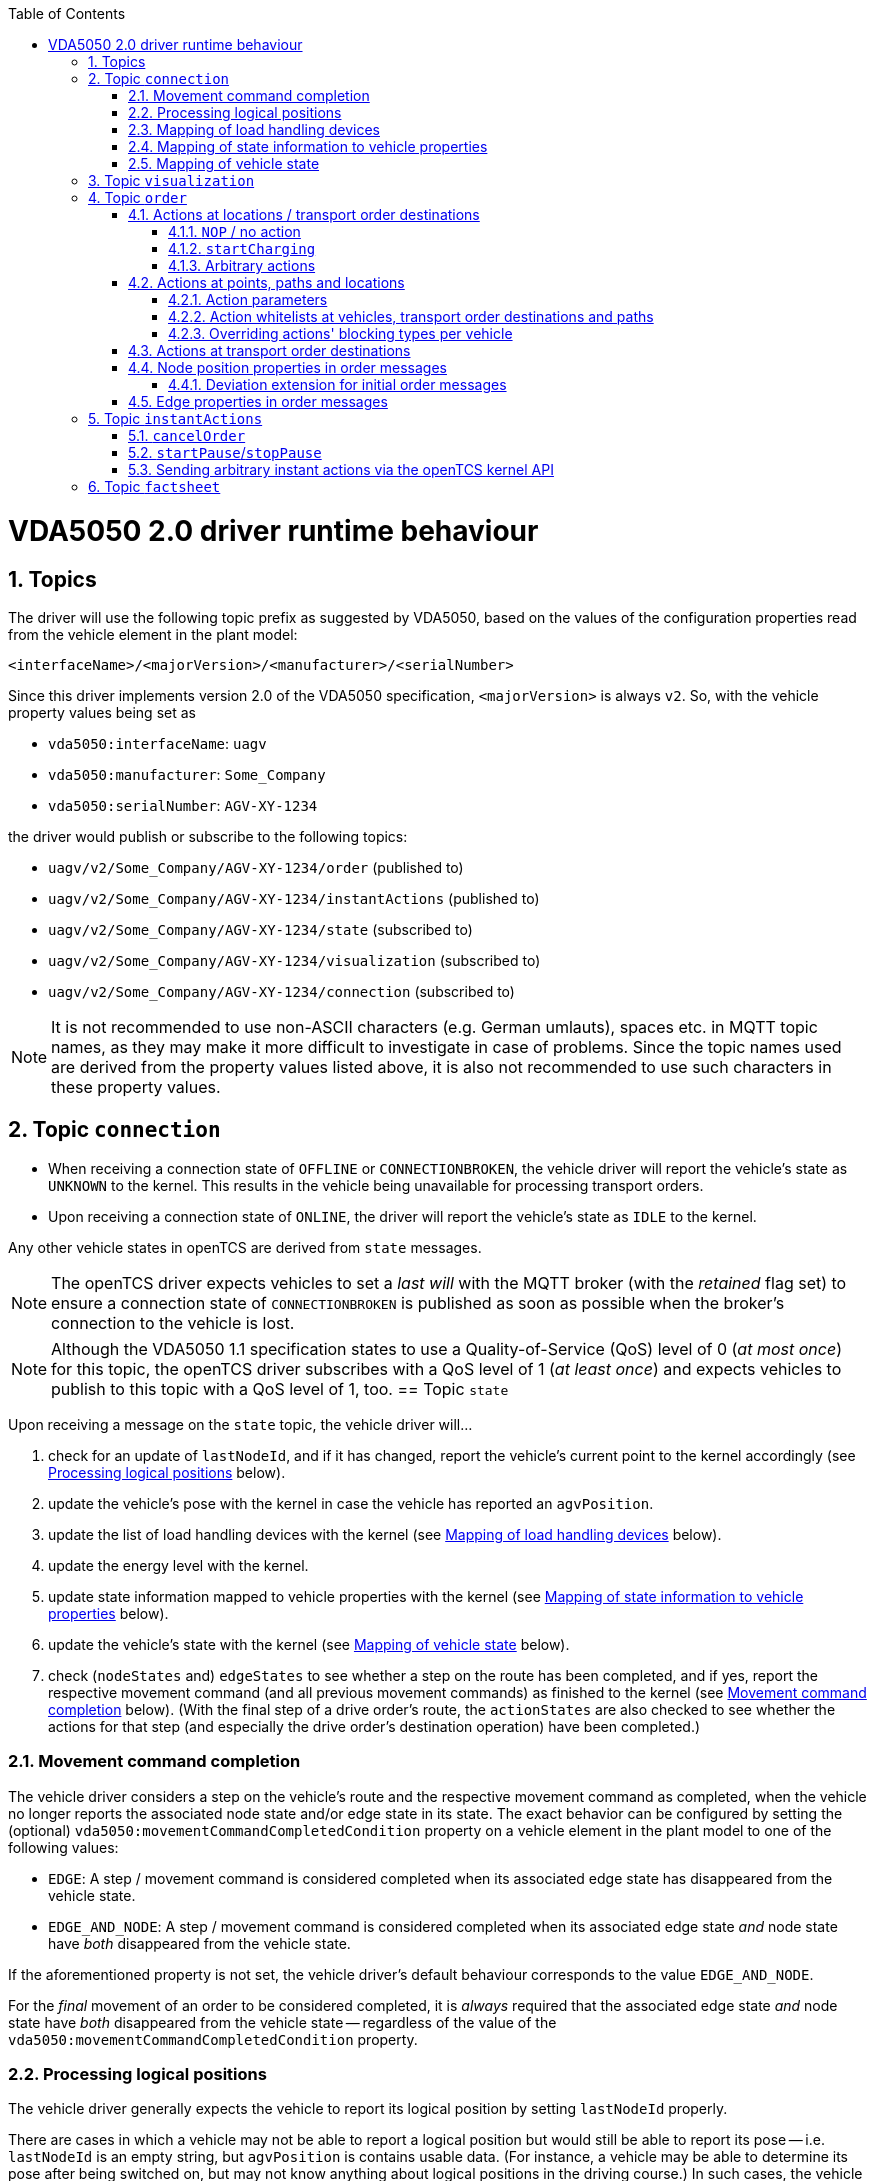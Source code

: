 :doctype: book
:toc: macro
:toclevels: 6
:sectnums: all
:sectnumlevels: 6
ifdef::env-github[]
:tip-caption: :bulb:
:note-caption: :information_source:
:important-caption: :heavy_exclamation_mark:
:caution-caption: :fire:
:warning-caption: :warning:
endif::[]

toc::[]

= VDA5050 2.0 driver runtime behaviour

== Topics

The driver will use the following topic prefix as suggested by VDA5050, based on the values of the configuration properties read from the vehicle element in the plant model:

----
<interfaceName>/<majorVersion>/<manufacturer>/<serialNumber>
----

Since this driver implements version 2.0 of the VDA5050 specification, `<majorVersion>` is always `v2`.
So, with the vehicle property values being set as

* `vda5050:interfaceName`: `uagv`
* `vda5050:manufacturer`: `Some_Company`
* `vda5050:serialNumber`: `AGV-XY-1234`

the driver would publish or subscribe to the following topics:

* `uagv/v2/Some_Company/AGV-XY-1234/order` (published to)
* `uagv/v2/Some_Company/AGV-XY-1234/instantActions` (published to)
* `uagv/v2/Some_Company/AGV-XY-1234/state` (subscribed to)
* `uagv/v2/Some_Company/AGV-XY-1234/visualization` (subscribed to)
* `uagv/v2/Some_Company/AGV-XY-1234/connection` (subscribed to)

NOTE: It is not recommended to use non-ASCII characters (e.g. German umlauts), spaces etc. in MQTT topic names, as they may make it more difficult to investigate in case of problems.
Since the topic names used are derived from the property values listed above, it is also not recommended to use such characters in these property values.

== Topic `connection`

* When receiving a connection state of `OFFLINE` or `CONNECTIONBROKEN`, the vehicle driver will report the vehicle's state as `UNKNOWN` to the kernel.
  This results in the vehicle being unavailable for processing transport orders.
* Upon receiving a connection state of `ONLINE`, the driver will report the vehicle's state as `IDLE` to the kernel.

Any other vehicle states in openTCS are derived from `state` messages.

NOTE: The openTCS driver expects vehicles to set a _last will_ with the MQTT broker (with the _retained_ flag set) to ensure a connection state of `CONNECTIONBROKEN` is published as soon as possible when the broker's connection to the vehicle is lost.

NOTE: Although the VDA5050 1.1 specification states to use a Quality-of-Service (QoS) level of 0 (_at most once_) for this topic, the openTCS driver subscribes with a QoS level of 1 (_at least once_) and expects vehicles to publish to this topic with a QoS level of 1, too.
== Topic `state`

Upon receiving a message on the `state` topic, the vehicle driver will...

. check for an update of `lastNodeId`, and if it has changed, report the vehicle's current point to the kernel accordingly (see <<Processing logical positions>> below).
. update the vehicle's pose with the kernel in case the vehicle has reported an `agvPosition`.
. update the list of load handling devices with the kernel (see <<Mapping of load handling devices>> below).
. update the energy level with the kernel.
. update state information mapped to vehicle properties with the kernel (see <<Mapping of state information to vehicle properties>> below).
. update the vehicle's state with the kernel (see <<Mapping of vehicle state>> below).
. check (`nodeStates` and) `edgeStates` to see whether a step on the route has been completed, and if yes, report the respective movement command (and all previous movement commands) as finished to the kernel (see <<Movement command completion>> below).
  (With the final step of a drive order's route, the `actionStates` are also checked to see whether the actions for that step (and especially the drive order's destination operation) have been completed.)

[#movement-command-completion]
=== Movement command completion

The vehicle driver considers a step on the vehicle's route and the respective movement command as completed, when the vehicle no longer reports the associated node state and/or edge state in its state.
The exact behavior can be configured by setting the (optional) `vda5050:movementCommandCompletedCondition` property on a vehicle element in the plant model to one of the following values:

* `EDGE`: A step / movement command is considered completed when its associated edge state has disappeared from the vehicle state.
* `EDGE_AND_NODE`: A step / movement command is considered completed when its associated edge state _and_ node state have _both_ disappeared from the vehicle state.

If the aforementioned property is not set, the vehicle driver's default behaviour corresponds to the value `EDGE_AND_NODE`.

For the _final_ movement of an order to be considered completed, it is _always_ required that the associated edge state _and_ node state have _both_ disappeared from the vehicle state -- regardless of the value of the `vda5050:movementCommandCompletedCondition` property.

=== Processing logical positions

The vehicle driver generally expects the vehicle to report its logical position by setting `lastNodeId` properly.

There are cases in which a vehicle may not be able to report a logical position but would still be able to report its pose -- i.e. `lastNodeId` is an empty string, but `agvPosition` is contains usable data.
(For instance, a vehicle may be able to determine its pose after being switched on, but may not know anything about logical positions in the driving course.)
In such cases, the vehicle driver will try to derive the logical position from the vehicle's pose by matching it with the points in the driving course, taking into account the respective allowed deviations for coordinates and orientation angles set for them.

NOTE: This fallback mechanism is intended for edge cases only, and relying heavily on it -- e.g. by never reporting a logical position at all -- may slow down the openTCS kernel, especially with plant models that contain a large number of vehicles and/or points.
Therefore, vehicles should always report their logical positions when they can, which should be the case for every vehicle after executing its first order.
(Every order contains the logical destination position, after all.)

=== Mapping of load handling devices

The vehicle driver will set the list of load handling devices according to the `loads` reported by the vehicle.
If a `load` contains a `loadPosition`, the vehicle driver will set the respective load handling device's label to that value.
If `loadPosition` is not given or is an empty string, the vehicle driver will set the label according to the pattern `LHD-<index>`.

NOTE: According to VDA5050 2.0, vehicles report loads, not load handling devices.
As a result, there is no specified way for vehicles to report empty load handling devices.
Since load handling devices in openTCS are derived from the reported loads, all respective load handling devices will have their `full` flag set to `true`.
When a vehicle does not report any loads, the list of load handling devices will be empty.

=== Mapping of state information to vehicle properties

The vehicle driver will set the following properties on the kernel's vehicle element, containing information reported by the vehicle:

* The property with the key `vda5050:errors.fatal` will contain a concatenated list of ``errorType``s of all ``error``s with an `errorLevel` of `FATAL`.
* The property with the key `vda5050:errors.warning` will contain a concatenated list of ``errorType``s of all ``error``s with an `errorLevel` of `WARNING`.
* The property with the key `vda5050:information.debug` will contain a concatenated list of ``infoType``s of all `info` elements with an `infoLevel` of `DEBUG`.
* The property with the key `vda5050:information.info` will contain a concatenated list of ``infoType``s of all `info` elements with an `infoLevel` of `INFO`.
* The property with the key `vda5050:paused` will contain the vehicle's paused state (`true` or `false`), or it will be `null` / not set, if the vehicle has not reported a paused state.

=== Mapping of vehicle state

With every `state` message received, the vehicle driver will report one of the following states to the kernel (with precedence in the given order):

. `ERROR`: Set if the vehicle reports at least one `error` with an `errorLevel` of `FATAL`.
. `UNAVAILABLE`: Set if the vehicle reports an `operatingMode` other than `AUTOMATIC` or `SEMIAUTOMATIC`.
. `CHARGING`: Set if the vehicle reports `charging = true`.
. `EXECUTING`: Set if the vehicle reports `driving = true`, or if it reports at least one `nodeState` or `edgeState`, or if it reports at least one `actionState` with an `actionStatus` that is neither `FINISHED` nor `FAILED`.
. `IDLE`: In all other cases.

== Topic `visualization`

Upon receiving a message on the `visualization` topic, the vehicle driver will update the vehicle's precise position and orientation angle in openTCS with the data in the `agvPosition` structure.
Velocity data is not forwarded to openTCS.

[#topic-order]
== Topic `order`

The general behaviour with sending order messages is the following:

* The vehicle driver subsequently sends one VDA5050 order message per step on the vehicle's route.
  This means that a vehicle that is currently at point _A_ and is supposed to move via points _B_ and _C_ to point _D_ will always receive three VDA5050 order messages.
* The order messages sent by this vehicle driver contain both the _base_ and the _horizon_ of the vehicle's route.
  How many steps of the route are sent as _base_ and _horizon_ can be configured using the vehicle properties `vda5050:maxStepsBase` and `vda5050:maxStepsHorizon` -- see xref:configuration.adoc[].
* VDA5050 order messages have fields that are optional, and order messages sent to a vehicle should not contain any optional fields that are not supported by that vehicle.
  The support status for optional fields can be set via vehicle properties by using the prefix `vda5050:optionalParams.order` followed by the path to the optional field in the order message separated by dots.
  The possible values are `REQUIRED`, `SUPPORTED` and `NOT_SUPPORTED`, with all optional fields being considered to be `SUPPORTED` by default.
  For example, setting the optional field `allowedDeviationTheta` in `order/nodes/nodePosition` as not supported would require you to set the vehicle property `vda5050:optionalParams.order.nodes.nodePosition.allowedDeviationTheta` to the value `NOT_SUPPORTED`.
* The vehicle driver sends the next order message (for the next step on the vehicle's route) only after a state message from the vehicle indicates that it has received the previous order message (by reflecting the order message's `orderId` and `orderUpdateId`.)
** In case the vehicle driver has sent an order message and receives a state message from the vehicle _not_ indicating that the vehicle has received the order message, the vehicle driver repeats the order message.
** In case the vehicle driver receives a state message from the vehicle indicating that the vehicle rejects an order, it does not repeat the order message or send further ones.
   Before any new messages can be sent to the vehicle, it is necessary to (forcibly) withdraw the vehicle's current transport order in openTCS.
   An order rejection is indicated by an error with `errorType` being one of the following:
*** `validationError`
*** `noRouteError`
*** `orderError`
*** `orderUpdateError`

=== Actions at locations / transport order destinations

The following vehicle operations are understood by the vehicle driver and may be used with location type elements in the plant model as well as transport order destinations.

NOTE: With actions at transport order destinations, the destination's operation also has to be used with the corresponding location's location type element in the plant model.
If the destination's operation is not supported by the location's location type (i.e. it is not contained in the location type's "Supported vehicle operations" attribute in the plant model), the transport order will be marked as `UNROUTABLE` and won't be assigned to any vehicle.

==== `NOP` / no action

As usual, a destination operation of `NOP` given in a transport order is mapped to an order without any action, i.e. the vehicle is merely ordered to move to the respective position.

==== `startCharging`

The destination operation that is mapped to the `startCharging` action as predefined in VDA5050, can be configured individually for every vehicle element in the openTCS plant model.
For this, the corresponding destination operation needs to be defined using a property with the key `vda5050:rechargeOperation`.
The property value contains the destination operation as a character string.

If this property is not set, the vehicle driver will fall back to a default destination operation of `Charge`.

Regardless of the destination operation, the mapped `startCharging` action's `blockingType` is set to `SOFT` and its action parameters are not set.

Note that the driver sends `startCharging` actions as part of charging orders, but it does not send `stopCharging` actions by itself.
If a `stopCharging` action is required by the vehicle, it needs to be configured as a regular arbitrary action for a node by setting the respective properties on a point in the plant model (see <<actions-at-points-paths-locations,Actions at points, paths and locations>>.)

==== Arbitrary actions

In addition to the aforementioned specific destination operations that are understood by the vehicle driver and mapped to corresponding VDA5050 actions, the vehicle driver also supports arbitrary (user- or project-specific) actions.

When creating transport orders, you can set the following properties at location types and/or locations, substituting `ACTIONTYPE` with the respective destination operation:

`vda5050:destinationAction.<ACTIONTYPE>.blockingType`::
Set to the blocking type of the action to be executed at the destination.
(Example: `vda5050:destinationAction.pick.blockingType = SOFT`)
`vda5050:destinationAction.<ACTIONTYPE>.parameter.<PARAMETER>`::
Substitute `<PARAMETER>` with the name of the action parameter to be set, and set the property's value to the parameter value.
(Example: `vda5050:destinationAction.pick.parameter.x = 234`.
Also see <<Action parameters>>.)

You also can set the following properties for any drive order destination in a transport order:

`vda5050:destinationAction.blockingType`::
Set to the blocking type of the action to be executed at the destination.
(Example: `vda5050:destinationAction.blockingType = SOFT`)
`vda5050:destinationAction.parameter.<PARAMETER>`::
Substitute `<PARAMETER>` with the name of the action parameter to be set, and set the property's value to the parameter value.
(Example: `vda5050:destinationAction.parameter.x = 234`.
Also see <<Action parameters>>.)

The properties read from location types are overridden by any read from locations, which are themselves overridden by any read from drive order destinations.
If none of these properties are set or they are set incorrectly, default values (a blocking type of `NONE` and no action parameters) are used for the respective action.

[#actions-at-points-paths-locations]
=== Actions at points, paths and locations

You can set the following properties at points, paths and locations, which are mapped to actions at nodes (for points and locations) and edges (for paths):

`vda5050:action.<INDEX>`::
Set to the action type of the action to be executed at the edge or node.
(Example: `vda5050:action.01 = beep`)
`vda5050:action.<INDEX>.blockingType`::
Set to the blocking type of the action to be executed at the edge or node.
(Example: `vda5050:action.01.blockingType = SOFT`)
`vda5050:action.<INDEX>.parameter.<PARAMETER>`::
Substitute `<PARAMETER>` with the name of the action parameter to be set, and set the property's value to the parameter value.
(Example: `vda5050:action.pick.parameter.x = 234`.
Also see <<Action parameters>>.)
`vda5050:action.<INDEX>.when`::
Set to the situations/triggers in which the action should be executed on a node.
The property value contains a list of values, separated by `|`.
Possible values are `PASSING`, `ORDER_START` and `ORDER_END`.
If this property is not set, the default value of `PASSING | ORDER_START | ORDER_END` is used.
(Example: `vda5050.action.01.when = PASSING | ORDER_START`)
`vda5050:action.<INDEX>.tags`::
Set to tags for the action.
The property value contains a list of tags, separated by `|`.
If this property is not set, the default value of `default` is used.
(Example: `vda5050.action.01.tags = resupply line 1 | resupply line 2`)

The `<INDEX>` can be anything, but it is recommended to stick to decimal digits.
(The order of actions added to nodes and edges is determined by sorting the properties at points and paths lexicographically.)

NOTE: If the properties for the blocking type or action parameters are missing or set incorrectly, default values (a blocking type of `NONE` and no action parameters) are used for the respective action.

[NOTE]
====
For destination nodes, properties are read from openTCS elements and added to the VDA5050 `order` message in the following order:

1. From the destination point of a movement
2. From the destination location of a movement (if any)
3. From the transport order's destination
====

==== Action parameters

By default, parameter values are set as strings in the order message.
To parse and use them as floating point numbers, integers or booleans, prefix the value with `float:`, `integer:` or `boolean:`.
To force a parameter to be used as a string even though it starts with e.g. `integer:`, prefix it with `string:`.
Examples:

* `vda5050:action.pick.parameter.x = 234` (used as a string)
* `vda5050:action.pick.parameter.x = float:3.14` (parsed and used as a floating point number)
* `vda5050:action.pick.parameter.x = integer:234` (parsed and used as an integer)
* `vda5050:action.pick.parameter.x = boolean:true` (parsed and used as a boolean)
* `vda5050:action.pick.parameter.x = string:integer:234` (forces the string value `integer:234`)

==== Action whitelists at vehicles, transport order destinations and paths

It is possible to filter actions sent to a vehicle using properties at

* vehicle elements in the plant model,
* path elements in the plant model and
* transport order destinations.

To do this, a property with the key `vda5050:actionTags` can be set on either of these elements.
The property value needs to be a list of action tags separated by `|` and works as a whitelist, i.e only actions with the given tags are sent to the respective vehicle.
A value of `*` (the default) allows all actions to be sent; setting the value to an empty string disallows all actions.

For instance, to only ever allow actions tagged with `resupply line 1` and `resupply line 2` to be sent to a vehicle, set

----
vda5050:actionTags = resupply line 1 | resupply line 2
----

on the vehicle element in the plant model.

To restrict sending actions to the vehicle for a specific edge/node, set the property on the respective path in the plant model.
To restrict sending actions to the vehicle for a specific process, set the property for that transport order destination, instead.

Actions are sent only if they pass all whitelists for the respective vehicle, path and transport order destination.

==== Overriding actions' blocking types per vehicle

Since VDA5050 2.0 does not explicitly state specific blocking types for predefined actions, different vehicle types may expect different blocking types for these actions.
To handle vehicles' different expectations/behaviours, it is possible to override action's blocking types for each vehicle.
To make use of this, you can set a property with a key following the pattern `vda5050:action.<ACTIONTYPE>.blockingType` on the vehicle element in the plant model and set its value to `HARD`, `SOFT` or `NONE`.
The vehicle driver will then always use that blocking type given in the vehicle element for actions of that type, overriding whatever is specified at a point, path or location element.

For example, you could set `vda5050:action.beep.blockingType = SOFT` on a vehicle element in the plant model.
Whenever an action of type `beep` is sent to the vehicle, it will always have `SOFT` as its blocking type.

=== Actions at transport order destinations

Similar to how you can set actions at points, paths and locations, it is also possible to set actions on transport order destinations.
The actions set this way are independent of the plant model, i.e. they do not need to be defined at location types.

The properties available for setting actions on a transport order destination are:

* `vda5050:action.<INDEX>`
* `vda5050:action.<INDEX>.blockingType`
* `vda5050:action.<INDEX>.parameter.<PARAMETER>`

See <<actions-at-points-paths-locations,Actions at points, paths and locations>> for explanation of these properties.

=== Node position properties in order messages

* `nodePosition.x` and `nodePosition.y`:
  The coordinates of the respective point in the plant model are used.
* `nodePosition.theta`:
  The orientation angle of the respective point in the plant model is used if it is set.
  If it is not set, `theta` will be left unset.
* `nodePosition.allowedDeviationXY`:
  The value of the property `vda5050:deviationXY`, set on the respective point or on the vehicle in the plant model, is used, with the property on the point having precedence.
  If neither is set, `allowedDeviationXY` will be left unset.
* `nodePosition.allowedDeviationTheta`:
  The value of the property `vda5050:deviationTheta`, set on the respective point or on the vehicle in the plant model, is used, with the property on the point having precedence.
  If neither is set, `allowedDeviationTheta` will be left unset.
  If set, the angle must be within the range of 0 and 180 degrees.
* `nodePosition.mapId`:
  The value of the property `vda5050:mapId`, set on the respective point or on the vehicle in the plant model, is used, with the property on the point having precedence.
  If neither is set, `mapId` is set to the empty string.

NOTE: Angles in the plant model are expected to be in degrees, with an angle of 0 degrees being at the 3 o'clock position and a positive value indicating a counter-clockwise rotation.

==== Deviation extension for initial order messages

In the first order message sent for a new VDA5050 order, the vehicle driver will always extend the deviation range (`allowedDeviationXY` and `allowedDeviationTheta`) of the first node to include the vehicle's current position and orientation.
An optional padding value is read from the vehicle property `vda5050:extendedDeviationRangePadding` and is added to the extended `allowedDeviationXY`.

=== Edge properties in order messages

* `edge.maxSpeed`:
  Depending on whether the movement is forward or reverse, the forward or reverse maximum speed value set on the respective path in the plant model is used.
* `edge.orientation`:
  Depending on whether the movement is forward or reverse, the value of either the property `vda5050:orientation.forward` or the property `vda5050:orientation.reverse`, set on the respective path in the plant model, is used.
  If the respective property is not set, `edge.orientation` will be left unset.
* `edge.rotationAllowed`:
  Depending on whether the movement is forward or reverse, the value of either the property `vda5050:rotationAllowed.forward` or the property `vda5050:rotationAllowed.reverse`, set on the respective path in the plant model, is used.
  If the respective property is not set, `edge.rotationAllowed` will be left unset.

NOTE: Angles in the plant model are expected to be in degrees, with an angle of 0 degrees being at the 3 o'clock position and a positive value indicating a counter-clockwise rotation.

[#topic-instantactions]
== Topic `instantActions`

The vehicle driver sends only a few types of instant actions in specific situations described in the following sections.

The vehicle is expected to confirm that it has received an instant action by listing it in the `actionStates` array of its state message.
In case the vehicle rejects an instant action, it must still reflect that instant action in its `actionStates` array, with its `actionStatus` set to `FAILED`.

NOTE: It is important for the vehicle to confirm that it has received an instant action even for those it rejects.
Not doing so results in the vehicle driver resending the `instantActions` message, which effectively leads to an endless cycle of such messages being sent, implicitly also blocking any further `order` message from being sent.

=== `cancelOrder`

An instant action of type `cancelOrder` is automatically sent in the following cases:

* When a transport order is _forcibly_ withdrawn from the vehicle in openTCS.
* When the first order message belonging to a drive order in openTCS is about to be sent and the `nodeStates` and `edgeStates` arrays reported by the vehicle are not empty.

The instant action's blocking type is set to `NONE`.

=== `startPause`/`stopPause`

An instant action of type `startPause`/`stopPause` is sent when the vehicle is paused/unpaused in openTCS.
The instant action's blocking type is set to `NONE`.

=== Sending arbitrary instant actions via the openTCS kernel API

It is possible to have the vehicle driver send instant actions of any type using the openTCS kernel API.
This can be done by invoking `VehicleService.sendCommAdapterCommand()` with an appropriately prepared instance of `org.opentcs.commadapter.vehicle.vda5050.v2_0.commands.SendInstantActions`.

== Topic `factsheet`

Factsheet messages are currently not processed by the driver.
